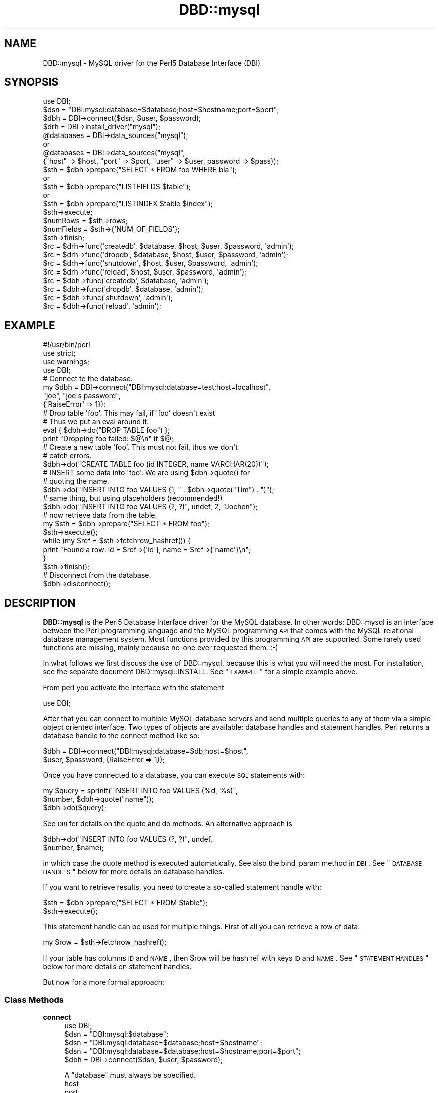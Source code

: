 .\" Automatically generated by Pod::Man 2.23 (Pod::Simple 3.14)
.\"
.\" Standard preamble:
.\" ========================================================================
.de Sp \" Vertical space (when we can't use .PP)
.if t .sp .5v
.if n .sp
..
.de Vb \" Begin verbatim text
.ft CW
.nf
.ne \\$1
..
.de Ve \" End verbatim text
.ft R
.fi
..
.\" Set up some character translations and predefined strings.  \*(-- will
.\" give an unbreakable dash, \*(PI will give pi, \*(L" will give a left
.\" double quote, and \*(R" will give a right double quote.  \*(C+ will
.\" give a nicer C++.  Capital omega is used to do unbreakable dashes and
.\" therefore won't be available.  \*(C` and \*(C' expand to `' in nroff,
.\" nothing in troff, for use with C<>.
.tr \(*W-
.ds C+ C\v'-.1v'\h'-1p'\s-2+\h'-1p'+\s0\v'.1v'\h'-1p'
.ie n \{\
.    ds -- \(*W-
.    ds PI pi
.    if (\n(.H=4u)&(1m=24u) .ds -- \(*W\h'-12u'\(*W\h'-12u'-\" diablo 10 pitch
.    if (\n(.H=4u)&(1m=20u) .ds -- \(*W\h'-12u'\(*W\h'-8u'-\"  diablo 12 pitch
.    ds L" ""
.    ds R" ""
.    ds C` ""
.    ds C' ""
'br\}
.el\{\
.    ds -- \|\(em\|
.    ds PI \(*p
.    ds L" ``
.    ds R" ''
'br\}
.\"
.\" Escape single quotes in literal strings from groff's Unicode transform.
.ie \n(.g .ds Aq \(aq
.el       .ds Aq '
.\"
.\" If the F register is turned on, we'll generate index entries on stderr for
.\" titles (.TH), headers (.SH), subsections (.SS), items (.Ip), and index
.\" entries marked with X<> in POD.  Of course, you'll have to process the
.\" output yourself in some meaningful fashion.
.ie \nF \{\
.    de IX
.    tm Index:\\$1\t\\n%\t"\\$2"
..
.    nr % 0
.    rr F
.\}
.el \{\
.    de IX
..
.\}
.\"
.\" Accent mark definitions (@(#)ms.acc 1.5 88/02/08 SMI; from UCB 4.2).
.\" Fear.  Run.  Save yourself.  No user-serviceable parts.
.    \" fudge factors for nroff and troff
.if n \{\
.    ds #H 0
.    ds #V .8m
.    ds #F .3m
.    ds #[ \f1
.    ds #] \fP
.\}
.if t \{\
.    ds #H ((1u-(\\\\n(.fu%2u))*.13m)
.    ds #V .6m
.    ds #F 0
.    ds #[ \&
.    ds #] \&
.\}
.    \" simple accents for nroff and troff
.if n \{\
.    ds ' \&
.    ds ` \&
.    ds ^ \&
.    ds , \&
.    ds ~ ~
.    ds /
.\}
.if t \{\
.    ds ' \\k:\h'-(\\n(.wu*8/10-\*(#H)'\'\h"|\\n:u"
.    ds ` \\k:\h'-(\\n(.wu*8/10-\*(#H)'\`\h'|\\n:u'
.    ds ^ \\k:\h'-(\\n(.wu*10/11-\*(#H)'^\h'|\\n:u'
.    ds , \\k:\h'-(\\n(.wu*8/10)',\h'|\\n:u'
.    ds ~ \\k:\h'-(\\n(.wu-\*(#H-.1m)'~\h'|\\n:u'
.    ds / \\k:\h'-(\\n(.wu*8/10-\*(#H)'\z\(sl\h'|\\n:u'
.\}
.    \" troff and (daisy-wheel) nroff accents
.ds : \\k:\h'-(\\n(.wu*8/10-\*(#H+.1m+\*(#F)'\v'-\*(#V'\z.\h'.2m+\*(#F'.\h'|\\n:u'\v'\*(#V'
.ds 8 \h'\*(#H'\(*b\h'-\*(#H'
.ds o \\k:\h'-(\\n(.wu+\w'\(de'u-\*(#H)/2u'\v'-.3n'\*(#[\z\(de\v'.3n'\h'|\\n:u'\*(#]
.ds d- \h'\*(#H'\(pd\h'-\w'~'u'\v'-.25m'\f2\(hy\fP\v'.25m'\h'-\*(#H'
.ds D- D\\k:\h'-\w'D'u'\v'-.11m'\z\(hy\v'.11m'\h'|\\n:u'
.ds th \*(#[\v'.3m'\s+1I\s-1\v'-.3m'\h'-(\w'I'u*2/3)'\s-1o\s+1\*(#]
.ds Th \*(#[\s+2I\s-2\h'-\w'I'u*3/5'\v'-.3m'o\v'.3m'\*(#]
.ds ae a\h'-(\w'a'u*4/10)'e
.ds Ae A\h'-(\w'A'u*4/10)'E
.    \" corrections for vroff
.if v .ds ~ \\k:\h'-(\\n(.wu*9/10-\*(#H)'\s-2\u~\d\s+2\h'|\\n:u'
.if v .ds ^ \\k:\h'-(\\n(.wu*10/11-\*(#H)'\v'-.4m'^\v'.4m'\h'|\\n:u'
.    \" for low resolution devices (crt and lpr)
.if \n(.H>23 .if \n(.V>19 \
\{\
.    ds : e
.    ds 8 ss
.    ds o a
.    ds d- d\h'-1'\(ga
.    ds D- D\h'-1'\(hy
.    ds th \o'bp'
.    ds Th \o'LP'
.    ds ae ae
.    ds Ae AE
.\}
.rm #[ #] #H #V #F C
.\" ========================================================================
.\"
.IX Title "DBD::mysql 3"
.TH DBD::mysql 3 "2015-10-27" "perl v5.12.3" "User Contributed Perl Documentation"
.\" For nroff, turn off justification.  Always turn off hyphenation; it makes
.\" way too many mistakes in technical documents.
.if n .ad l
.nh
.SH "NAME"
DBD::mysql \- MySQL driver for the Perl5 Database Interface (DBI)
.SH "SYNOPSIS"
.IX Header "SYNOPSIS"
.Vb 1
\&    use DBI;
\&
\&    $dsn = "DBI:mysql:database=$database;host=$hostname;port=$port";
\&
\&    $dbh = DBI\->connect($dsn, $user, $password);
\&
\&
\&    $drh = DBI\->install_driver("mysql");
\&    @databases = DBI\->data_sources("mysql");
\&       or
\&    @databases = DBI\->data_sources("mysql",
\&      {"host" => $host, "port" => $port, "user" => $user, password => $pass});
\&
\&    $sth = $dbh\->prepare("SELECT * FROM foo WHERE bla");
\&       or
\&    $sth = $dbh\->prepare("LISTFIELDS $table");
\&       or
\&    $sth = $dbh\->prepare("LISTINDEX $table $index");
\&    $sth\->execute;
\&    $numRows = $sth\->rows;
\&    $numFields = $sth\->{\*(AqNUM_OF_FIELDS\*(Aq};
\&    $sth\->finish;
\&
\&    $rc = $drh\->func(\*(Aqcreatedb\*(Aq, $database, $host, $user, $password, \*(Aqadmin\*(Aq);
\&    $rc = $drh\->func(\*(Aqdropdb\*(Aq, $database, $host, $user, $password, \*(Aqadmin\*(Aq);
\&    $rc = $drh\->func(\*(Aqshutdown\*(Aq, $host, $user, $password, \*(Aqadmin\*(Aq);
\&    $rc = $drh\->func(\*(Aqreload\*(Aq, $host, $user, $password, \*(Aqadmin\*(Aq);
\&
\&    $rc = $dbh\->func(\*(Aqcreatedb\*(Aq, $database, \*(Aqadmin\*(Aq);
\&    $rc = $dbh\->func(\*(Aqdropdb\*(Aq, $database, \*(Aqadmin\*(Aq);
\&    $rc = $dbh\->func(\*(Aqshutdown\*(Aq, \*(Aqadmin\*(Aq);
\&    $rc = $dbh\->func(\*(Aqreload\*(Aq, \*(Aqadmin\*(Aq);
.Ve
.SH "EXAMPLE"
.IX Header "EXAMPLE"
.Vb 1
\&  #!/usr/bin/perl
\&
\&  use strict;
\&  use warnings;
\&  use DBI;
\&
\&  # Connect to the database.
\&  my $dbh = DBI\->connect("DBI:mysql:database=test;host=localhost",
\&                         "joe", "joe\*(Aqs password",
\&                         {\*(AqRaiseError\*(Aq => 1});
\&
\&  # Drop table \*(Aqfoo\*(Aq. This may fail, if \*(Aqfoo\*(Aq doesn\*(Aqt exist
\&  # Thus we put an eval around it.
\&  eval { $dbh\->do("DROP TABLE foo") };
\&  print "Dropping foo failed: $@\en" if $@;
\&
\&  # Create a new table \*(Aqfoo\*(Aq. This must not fail, thus we don\*(Aqt
\&  # catch errors.
\&  $dbh\->do("CREATE TABLE foo (id INTEGER, name VARCHAR(20))");
\&
\&  # INSERT some data into \*(Aqfoo\*(Aq. We are using $dbh\->quote() for
\&  # quoting the name.
\&  $dbh\->do("INSERT INTO foo VALUES (1, " . $dbh\->quote("Tim") . ")");
\&
\&  # same thing, but using placeholders (recommended!)
\&  $dbh\->do("INSERT INTO foo VALUES (?, ?)", undef, 2, "Jochen");
\&
\&  # now retrieve data from the table.
\&  my $sth = $dbh\->prepare("SELECT * FROM foo");
\&  $sth\->execute();
\&  while (my $ref = $sth\->fetchrow_hashref()) {
\&    print "Found a row: id = $ref\->{\*(Aqid\*(Aq}, name = $ref\->{\*(Aqname\*(Aq}\en";
\&  }
\&  $sth\->finish();
\&
\&  # Disconnect from the database.
\&  $dbh\->disconnect();
.Ve
.SH "DESCRIPTION"
.IX Header "DESCRIPTION"
\&\fBDBD::mysql\fR is the Perl5 Database Interface driver for the MySQL
database. In other words: DBD::mysql is an interface between the Perl
programming language and the MySQL programming \s-1API\s0 that comes with
the MySQL relational database management system. Most functions
provided by this programming \s-1API\s0 are supported. Some rarely used
functions are missing, mainly because no-one ever requested
them. :\-)
.PP
In what follows we first discuss the use of DBD::mysql,
because this is what you will need the most. For installation, see the
separate document DBD::mysql::INSTALL.
See \*(L"\s-1EXAMPLE\s0\*(R" for a simple example above.
.PP
From perl you activate the interface with the statement
.PP
.Vb 1
\&  use DBI;
.Ve
.PP
After that you can connect to multiple MySQL database servers
and send multiple queries to any of them via a simple object oriented
interface. Two types of objects are available: database handles and
statement handles. Perl returns a database handle to the connect
method like so:
.PP
.Vb 2
\&  $dbh = DBI\->connect("DBI:mysql:database=$db;host=$host",
\&    $user, $password, {RaiseError => 1});
.Ve
.PP
Once you have connected to a database, you can execute \s-1SQL\s0
statements with:
.PP
.Vb 3
\&  my $query = sprintf("INSERT INTO foo VALUES (%d, %s)",
\&                      $number, $dbh\->quote("name"));
\&  $dbh\->do($query);
.Ve
.PP
See \s-1DBI\s0 for details on the quote and do methods. An alternative
approach is
.PP
.Vb 2
\&  $dbh\->do("INSERT INTO foo VALUES (?, ?)", undef,
\&           $number, $name);
.Ve
.PP
in which case the quote method is executed automatically. See also
the bind_param method in \s-1DBI\s0. See \*(L"\s-1DATABASE\s0 \s-1HANDLES\s0\*(R" below
for more details on database handles.
.PP
If you want to retrieve results, you need to create a so-called
statement handle with:
.PP
.Vb 2
\&  $sth = $dbh\->prepare("SELECT * FROM $table");
\&  $sth\->execute();
.Ve
.PP
This statement handle can be used for multiple things. First of all
you can retrieve a row of data:
.PP
.Vb 1
\&  my $row = $sth\->fetchrow_hashref();
.Ve
.PP
If your table has columns \s-1ID\s0 and \s-1NAME\s0, then \f(CW$row\fR will be hash ref with
keys \s-1ID\s0 and \s-1NAME\s0. See \*(L"\s-1STATEMENT\s0 \s-1HANDLES\s0\*(R" below for more details on
statement handles.
.PP
But now for a more formal approach:
.SS "Class Methods"
.IX Subsection "Class Methods"
.IP "\fBconnect\fR" 4
.IX Item "connect"
.Vb 1
\&    use DBI;
\&
\&    $dsn = "DBI:mysql:$database";
\&    $dsn = "DBI:mysql:database=$database;host=$hostname";
\&    $dsn = "DBI:mysql:database=$database;host=$hostname;port=$port";
\&
\&    $dbh = DBI\->connect($dsn, $user, $password);
.Ve
.Sp
A \f(CW\*(C`database\*(C'\fR must always be specified.
.RS 4
.IP "host" 4
.IX Item "host"
.PD 0
.IP "port" 4
.IX Item "port"
.PD
The hostname, if not specified or specified as '' or 'localhost', will
default to a MySQL server running on the local machine using the default for
the \s-1UNIX\s0 socket. To connect to a MySQL server on the local machine via \s-1TCP\s0,
you must specify the loopback \s-1IP\s0 address (127.0.0.1) as the host.
.Sp
Should the MySQL server be running on a non-standard port number,
you may explicitly state the port number to connect to in the \f(CW\*(C`hostname\*(C'\fR
argument, by concatenating the \fIhostname\fR and \fIport number\fR together
separated by a colon ( \f(CW\*(C`:\*(C'\fR ) character or by using the  \f(CW\*(C`port\*(C'\fR argument.
.Sp
To connect to a MySQL server on localhost using \s-1TCP/IP\s0, you must specify the
hostname as 127.0.0.1 (with the optional port).
.IP "mysql_client_found_rows" 4
.IX Item "mysql_client_found_rows"
Enables (\s-1TRUE\s0 value) or disables (\s-1FALSE\s0 value) the flag \s-1CLIENT_FOUND_ROWS\s0
while connecting to the MySQL server. This has a somewhat funny effect:
Without mysql_client_found_rows, if you perform a query like
.Sp
.Vb 1
\&  UPDATE $table SET id = 1 WHERE id = 1;
.Ve
.Sp
then the MySQL engine will always return 0, because no rows have changed.
With mysql_client_found_rows however, it will return the number of rows
that have an id 1, as some people are expecting. (At least for compatibility
to other engines.)
.IP "mysql_compression" 4
.IX Item "mysql_compression"
If your \s-1DSN\s0 contains the option \*(L"mysql_compression=1\*(R", then the communication
between client and server will be compressed.
.IP "mysql_connect_timeout" 4
.IX Item "mysql_connect_timeout"
If your \s-1DSN\s0 contains the option \*(L"mysql_connect_timeout=##\*(R", the connect
request to the server will timeout if it has not been successful after
the given number of seconds.
.IP "mysql_write_timeout" 4
.IX Item "mysql_write_timeout"
If your \s-1DSN\s0 contains the option \*(L"mysql_write_timeout=##\*(R", the write
operation to the server will timeout if it has not been successful after
the given number of seconds.
.IP "mysql_read_timeout" 4
.IX Item "mysql_read_timeout"
If your \s-1DSN\s0 contains the option \*(L"mysql_read_timeout=##\*(R", the read
operation to the server will timeout if it has not been successful after
the given number of seconds.
.IP "mysql_init_command" 4
.IX Item "mysql_init_command"
If your \s-1DSN\s0 contains the option \*(L"mysql_init_command=##\*(R", then
this \s-1SQL\s0 statement is executed when connecting to the MySQL server.
It is automatically re-executed if reconnection occurs.
.IP "mysql_skip_secure_auth" 4
.IX Item "mysql_skip_secure_auth"
This option is for older mysql databases that don't have secure auth set.
.IP "mysql_read_default_file" 4
.IX Item "mysql_read_default_file"
.PD 0
.IP "mysql_read_default_group" 4
.IX Item "mysql_read_default_group"
.PD
These options can be used to read a config file like /etc/my.cnf or
~/.my.cnf. By default MySQL's C client library doesn't use any config
files unlike the client programs (mysql, mysqladmin, ...) that do, but
outside of the C client library. Thus you need to explicitly request
reading a config file, as in
.Sp
.Vb 2
\&    $dsn = "DBI:mysql:test;mysql_read_default_file=/home/joe/my.cnf";
\&    $dbh = DBI\->connect($dsn, $user, $password)
.Ve
.Sp
The option mysql_read_default_group can be used to specify the default
group in the config file: Usually this is the \fIclient\fR group, but
see the following example:
.Sp
.Vb 2
\&    [client]
\&    host=localhost
\&
\&    [perl]
\&    host=perlhost
.Ve
.Sp
(Note the order of the entries! The example won't work, if you reverse
the [client] and [perl] sections!)
.Sp
If you read this config file, then you'll be typically connected to
\&\fIlocalhost\fR. However, by using
.Sp
.Vb 3
\&    $dsn = "DBI:mysql:test;mysql_read_default_group=perl;"
\&        . "mysql_read_default_file=/home/joe/my.cnf";
\&    $dbh = DBI\->connect($dsn, $user, $password);
.Ve
.Sp
you'll be connected to \fIperlhost\fR. Note that if you specify a
default group and do not specify a file, then the default config
files will all be read.  See the documentation of
the C function \fImysql_options()\fR for details.
.IP "mysql_socket" 4
.IX Item "mysql_socket"
It is possible to choose the Unix socket that is
used for connecting to the server. This is done, for example, with
.Sp
.Vb 1
\&    mysql_socket=/dev/mysql
.Ve
.Sp
Usually there's no need for this option, unless you are using another
location for the socket than that built into the client.
.IP "mysql_ssl" 4
.IX Item "mysql_ssl"
A true value turns on the \s-1CLIENT_SSL\s0 flag when connecting to the MySQL
database:
.Sp
.Vb 1
\&  mysql_ssl=1
.Ve
.Sp
This means that your communication with the server will be encrypted.
.Sp
If you turn mysql_ssl on, you might also wish to use the following
flags:
.IP "mysql_ssl_client_key" 4
.IX Item "mysql_ssl_client_key"
.PD 0
.IP "mysql_ssl_client_cert" 4
.IX Item "mysql_ssl_client_cert"
.IP "mysql_ssl_ca_file" 4
.IX Item "mysql_ssl_ca_file"
.IP "mysql_ssl_ca_path" 4
.IX Item "mysql_ssl_ca_path"
.IP "mysql_ssl_cipher" 4
.IX Item "mysql_ssl_cipher"
.PD
These are used to specify the respective parameters of a call
to mysql_ssl_set, if mysql_ssl is turned on.
.IP "mysql_local_infile" 4
.IX Item "mysql_local_infile"
The \s-1LOCAL\s0 capability for \s-1LOAD\s0 \s-1DATA\s0 may be disabled
in the MySQL client library by default. If your \s-1DSN\s0 contains the option
\&\*(L"mysql_local_infile=1\*(R", \s-1LOAD\s0 \s-1DATA\s0 \s-1LOCAL\s0 will be enabled.  (However,
this option is *ineffective* if the server has also been configured to
disallow \s-1LOCAL\s0.)
.IP "mysql_multi_statements" 4
.IX Item "mysql_multi_statements"
Support for multiple statements separated by a semicolon
(;) may be enabled by using this option. Enabling this option may cause
problems if server-side prepared statements are also enabled.
.IP "Prepared statement support (server side prepare)" 4
.IX Item "Prepared statement support (server side prepare)"
As of 3.0002_1, server side prepare statements were on by default (if your
server was >= 4.1.3). As of 3.0009, they were off by default again due to
issues with the prepared statement \s-1API\s0 (all other mysql connectors are
set this way until C \s-1API\s0 issues are resolved). The requirement to use
prepared statements still remains that you have a server >= 4.1.3
.Sp
To use server side prepared statements, all you need to do is set the variable
mysql_server_prepare in the connect:
.Sp
\&\f(CW$dbh\fR = \s-1DBI\-\s0>connect(
                    \*(L"DBI:mysql:database=test;host=localhost;mysql_server_prepare=1\*(R",
                    "\*(L",
                    \*(R"",
                    { RaiseError => 1, AutoCommit => 1 }
                    );
.Sp
* Note: delimiter for this param is ';'
.Sp
There are many benefits to using server side prepare statements, mostly if you are
performing many inserts because of that fact that a single statement is prepared
to accept multiple insert values.
.Sp
To make sure that the 'make test' step tests whether server prepare works, you just
need to export the env variable \s-1MYSQL_SERVER_PREPARE:\s0
.Sp
export MYSQL_SERVER_PREPARE=1
.IP "mysql_embedded_options" 4
.IX Item "mysql_embedded_options"
The option <mysql_embedded_options> can be used to pass 'command\-line'
options to embedded server.
.Sp
Example:
.Sp
use \s-1DBI\s0;
\&\f(CW$testdsn\fR=\*(L"DBI:mysqlEmb:database=test;mysql_embedded_options=\-\-help,\-\-verbose\*(R";
\&\f(CW$dbh\fR = \s-1DBI\-\s0>connect($testdsn,\*(L"a\*(R",\*(L"b\*(R");
.Sp
This would cause the command line help to the embedded MySQL server library
to be printed.
.IP "mysql_embedded_groups" 4
.IX Item "mysql_embedded_groups"
The option <mysql_embedded_groups> can be used to specify the groups in the
config file(\fImy.cnf\fR) which will be used to get options for embedded server.
If not specified [server] and [embedded] groups will be used.
.Sp
Example:
.Sp
\&\f(CW$testdsn\fR=\*(L"DBI:mysqlEmb:database=test;mysql_embedded_groups=embedded_server,common\*(R";
.IP "mysql_conn_attrs" 4
.IX Item "mysql_conn_attrs"
The option <mysql_conn_attrs> is a hash of attribute names and values which can be
used to send custom connection attributes to the server. Some attributes like
\&'_os', '_platform', '_client_name' and '_client_version' are added by libmysqlclient
and 'program_name' is added by DBD::mysql.
.Sp
You can then later read these attributes from the performance schema tables which
can be quite helpful for profiling your database or creating statistics.
You'll have to use a MySQL 5.6 server and libmysqlclient or newer to leverage this
feature.
.Sp
.Vb 7
\&  my $dbh= DBI\->connect($dsn, $user, $password,
\&    { AutoCommit => 0,
\&      mysql_conn_attrs => {
\&        foo => \*(Aqbar\*(Aq,
\&        wiz => \*(Aqbang\*(Aq
\&      },
\&    });
.Ve
.Sp
Now you can select the results from the performance schema tables. You can do this
in the same session, but also afterwards. It can be very useful to answer questions
like 'which script sent this query?'.
.Sp
.Vb 4
\&  my $results = $dbh\->selectall_hashref(
\&    \*(AqSELECT * FROM performance_schema.session_connect_attrs\*(Aq,
\&    \*(AqATTR_NAME\*(Aq
\&  );
.Ve
.Sp
This returns:
.Sp
.Vb 10
\&  $result = {
\&    \*(Aqfoo\*(Aq => {
\&        \*(AqATTR_VALUE\*(Aq       => \*(Aqbar\*(Aq,
\&        \*(AqPROCESSLIST_ID\*(Aq   => \*(Aq3\*(Aq,
\&        \*(AqATTR_NAME\*(Aq        => \*(Aqfoo\*(Aq,
\&        \*(AqORDINAL_POSITION\*(Aq => \*(Aq6\*(Aq
\&    },
\&    \*(Aqwiz\*(Aq => {
\&        \*(AqATTR_VALUE\*(Aq       => \*(Aqbang\*(Aq,
\&        \*(AqPROCESSLIST_ID\*(Aq   => \*(Aq3\*(Aq,
\&        \*(AqATTR_NAME\*(Aq        => \*(Aqwiz\*(Aq,
\&        \*(AqORDINAL_POSITION\*(Aq => \*(Aq3\*(Aq
\&    },
\&    \*(Aqprogram_name\*(Aq => {
\&        \*(AqATTR_VALUE\*(Aq       => \*(Aq./foo.pl\*(Aq,
\&        \*(AqPROCESSLIST_ID\*(Aq   => \*(Aq3\*(Aq,
\&        \*(AqATTR_NAME\*(Aq        => \*(Aqprogram_name\*(Aq,
\&        \*(AqORDINAL_POSITION\*(Aq => \*(Aq5\*(Aq
\&    },
\&    \*(Aq_client_name\*(Aq => {
\&        \*(AqATTR_VALUE\*(Aq       => \*(Aqlibmysql\*(Aq,
\&        \*(AqPROCESSLIST_ID\*(Aq   => \*(Aq3\*(Aq,
\&        \*(AqATTR_NAME\*(Aq        => \*(Aq_client_name\*(Aq,
\&        \*(AqORDINAL_POSITION\*(Aq => \*(Aq1\*(Aq
\&    },
\&    \*(Aq_client_version\*(Aq => {
\&        \*(AqATTR_VALUE\*(Aq       => \*(Aq5.6.24\*(Aq,
\&        \*(AqPROCESSLIST_ID\*(Aq   => \*(Aq3\*(Aq,
\&        \*(AqATTR_NAME\*(Aq        => \*(Aq_client_version\*(Aq,
\&        \*(AqORDINAL_POSITION\*(Aq => \*(Aq7\*(Aq
\&    },
\&    \*(Aq_os\*(Aq => {
\&        \*(AqATTR_VALUE\*(Aq       => \*(Aqosx10.8\*(Aq,
\&        \*(AqPROCESSLIST_ID\*(Aq   => \*(Aq3\*(Aq,
\&        \*(AqATTR_NAME\*(Aq        => \*(Aq_os\*(Aq,
\&        \*(AqORDINAL_POSITION\*(Aq => \*(Aq0\*(Aq
\&    },
\&    \*(Aq_pid\*(Aq => {
\&        \*(AqATTR_VALUE\*(Aq       => \*(Aq59860\*(Aq,
\&        \*(AqPROCESSLIST_ID\*(Aq   => \*(Aq3\*(Aq,
\&        \*(AqATTR_NAME\*(Aq        => \*(Aq_pid\*(Aq,
\&        \*(AqORDINAL_POSITION\*(Aq => \*(Aq2\*(Aq
\&    },
\&    \*(Aq_platform\*(Aq => {
\&        \*(AqATTR_VALUE\*(Aq       => \*(Aqx86_64\*(Aq,
\&        \*(AqPROCESSLIST_ID\*(Aq   => \*(Aq3\*(Aq,
\&        \*(AqATTR_NAME\*(Aq        => \*(Aq_platform\*(Aq,
\&        \*(AqORDINAL_POSITION\*(Aq => \*(Aq4\*(Aq
\&    }
\&  };
.Ve
.RE
.RS 4
.RE
.SS "Private MetaData Methods"
.IX Subsection "Private MetaData Methods"
.IP "\fBListDBs\fR" 4
.IX Item "ListDBs"
.Vb 4
\&    my $drh = DBI\->install_driver("mysql");
\&    @dbs = $drh\->func("$hostname:$port", \*(Aq_ListDBs\*(Aq);
\&    @dbs = $drh\->func($hostname, $port, \*(Aq_ListDBs\*(Aq);
\&    @dbs = $dbh\->func(\*(Aq_ListDBs\*(Aq);
.Ve
.Sp
Returns a list of all databases managed by the MySQL server
running on \f(CW$hostname\fR, port \f(CW$port\fR. This is a legacy
method.  Instead, you should use the portable method
.Sp
.Vb 1
\&    @dbs = DBI\->data_sources("mysql");
.Ve
.SS "Server Administration"
.IX Subsection "Server Administration"
.IP "admin" 4
.IX Item "admin"
.Vb 4
\&    $rc = $drh\->func("createdb", $dbname, [host, user, password,], \*(Aqadmin\*(Aq);
\&    $rc = $drh\->func("dropdb", $dbname, [host, user, password,], \*(Aqadmin\*(Aq);
\&    $rc = $drh\->func("shutdown", [host, user, password,], \*(Aqadmin\*(Aq);
\&    $rc = $drh\->func("reload", [host, user, password,], \*(Aqadmin\*(Aq);
\&
\&      or
\&
\&    $rc = $dbh\->func("createdb", $dbname, \*(Aqadmin\*(Aq);
\&    $rc = $dbh\->func("dropdb", $dbname, \*(Aqadmin\*(Aq);
\&    $rc = $dbh\->func("shutdown", \*(Aqadmin\*(Aq);
\&    $rc = $dbh\->func("reload", \*(Aqadmin\*(Aq);
.Ve
.Sp
For server administration you need a server connection. For obtaining
this connection you have two options: Either use a driver handle (drh)
and supply the appropriate arguments (host, defaults localhost, user,
defaults to '' and password, defaults to ''). A driver handle can be
obtained with
.Sp
.Vb 1
\&    $drh = DBI\->install_driver(\*(Aqmysql\*(Aq);
.Ve
.Sp
Otherwise reuse the existing connection of a database handle (dbh).
.Sp
There's only one function available for administrative purposes, comparable
to the mysqladmin programs. The command being execute depends on the
first argument:
.RS 4
.IP "createdb" 4
.IX Item "createdb"
Creates the database \f(CW$dbname\fR. Equivalent to \*(L"mysqladmin create \f(CW$dbname\fR\*(R".
.IP "dropdb" 4
.IX Item "dropdb"
Drops the database \f(CW$dbname\fR. Equivalent to \*(L"mysqladmin drop \f(CW$dbname\fR\*(R".
.Sp
It should be noted that database deletion is
\&\fInot prompted for\fR in any way.  Nor is it undo-able from \s-1DBI\s0.
.Sp
.Vb 1
\&    Once you issue the dropDB() method, the database will be gone!
.Ve
.Sp
These method should be used at your own risk.
.IP "shutdown" 4
.IX Item "shutdown"
Silently shuts down the database engine. (Without prompting!)
Equivalent to \*(L"mysqladmin shutdown\*(R".
.IP "reload" 4
.IX Item "reload"
Reloads the servers configuration files and/or tables. This can be particularly
important if you modify access privileges or create new users.
.RE
.RS 4
.RE
.SH "DATABASE HANDLES"
.IX Header "DATABASE HANDLES"
The DBD::mysql driver supports the following attributes of database
handles (read only):
.PP
.Vb 9
\&  $errno = $dbh\->{\*(Aqmysql_errno\*(Aq};
\&  $error = $dbh\->{\*(Aqmysql_error\*(Aq};
\&  $info = $dbh\->{\*(Aqmysql_hostinfo\*(Aq};
\&  $info = $dbh\->{\*(Aqmysql_info\*(Aq};
\&  $insertid = $dbh\->{\*(Aqmysql_insertid\*(Aq};
\&  $info = $dbh\->{\*(Aqmysql_protoinfo\*(Aq};
\&  $info = $dbh\->{\*(Aqmysql_serverinfo\*(Aq};
\&  $info = $dbh\->{\*(Aqmysql_stat\*(Aq};
\&  $threadId = $dbh\->{\*(Aqmysql_thread_id\*(Aq};
.Ve
.PP
These correspond to \fImysql_errno()\fR, \fImysql_error()\fR, \fImysql_get_host_info()\fR,
\&\fImysql_info()\fR, \fImysql_insert_id()\fR, \fImysql_get_proto_info()\fR,
\&\fImysql_get_server_info()\fR, \fImysql_stat()\fR and \fImysql_thread_id()\fR,
respectively.
.IP "mysql_clientinfo" 2
.IX Item "mysql_clientinfo"
List information of the MySQL client library that DBD::mysql was built
against:
.Sp
.Vb 1
\&  print "$dbh\->{mysql_clientinfo}\en";
\&
\&  5.2.0\-MariaDB
.Ve
.IP "mysql_clientversion" 2
.IX Item "mysql_clientversion"
.Vb 1
\&  print "$dbh\->{mysql_clientversion}\en";
\&
\&  50200
.Ve
.IP "mysql_serverversion" 2
.IX Item "mysql_serverversion"
.Vb 1
\&  print "$dbh\->{mysql_serverversion}\en";
\&
\&  50200
.Ve
.IP "mysql_dbd_stats" 2
.IX Item "mysql_dbd_stats"
.Vb 1
\&  $info_hashref = $dhb\->{mysql_dbd_stats};
.Ve
.Sp
DBD::mysql keeps track of some statistics in the mysql_dbd_stats attribute.
The following stats are being maintained:
.RS 2
.IP "auto_reconnects_ok" 8
.IX Item "auto_reconnects_ok"
The number of times that DBD::mysql successfully reconnected to the mysql
server.
.IP "auto_reconnects_failed" 8
.IX Item "auto_reconnects_failed"
The number of times that DBD::mysql tried to reconnect to mysql but failed.
.RE
.RS 2
.RE
.PP
The DBD::mysql driver also supports the following attributes of database
handles (read/write):
.IP "mysql_auto_reconnect" 4
.IX Item "mysql_auto_reconnect"
This attribute determines whether DBD::mysql will automatically reconnect
to mysql if the connection be lost. This feature defaults to off; however,
if either the \s-1GATEWAY_INTERFACE\s0 or \s-1MOD_PERL\s0 environment variable is set,
DBD::mysql will turn mysql_auto_reconnect on.  Setting mysql_auto_reconnect
to on is not advised if 'lock tables' is used because if DBD::mysql reconnect
to mysql all table locks will be lost.  This attribute is ignored when
AutoCommit is turned off, and when AutoCommit is turned off, DBD::mysql will
not automatically reconnect to the server.
.Sp
It is also possible to set the default value of the \f(CW\*(C`mysql_auto_reconnect\*(C'\fR
attribute for the \f(CW$dbh\fR by passing it in the \f(CW\*(C`\e%attr\*(C'\fR hash for \f(CW\*(C`DBI\-\*(C'\fRconnect>.
.Sp
.Vb 1
\&  $dbh\->{mysql_auto_reconnect} = 1;
.Ve
.Sp
or
.Sp
.Vb 3
\&  my $dbh = DBI\->connect($dsn, $user, $password, {
\&     mysql_auto_reconnect => 1,
\&  });
.Ve
.Sp
Note that if you are using a module or framework that performs reconnections
for you (for example DBIx::Connector in fixup mode), this value must be set
to 0.
.IP "mysql_use_result" 4
.IX Item "mysql_use_result"
This attribute forces the driver to use mysql_use_result rather than
mysql_store_result.  The former is faster and less memory consuming, but
tends to block other processes.  mysql_store_result is the default due to that
fact storing the result is expected behavior with most applications.
.Sp
It is possible to set the default value of the \f(CW\*(C`mysql_use_result\*(C'\fR attribute
for the \f(CW$dbh\fR via the \s-1DSN:\s0
.Sp
.Vb 1
\&  $dbh = DBI\->connect("DBI:mysql:test;mysql_use_result=1", "root", "");
.Ve
.Sp
You can also set it after creation of the database handle:
.Sp
.Vb 2
\&   $dbh\->{mysql_use_result} = 0; # disable
\&   $dbh\->{mysql_use_result} = 1; # enable
.Ve
.Sp
You can also set or unset the \f(CW\*(C`mysql_use_result\*(C'\fR setting on your statement
handle, when creating the statement handle or after it has been created.
See \*(L"\s-1STATEMENT\s0 \s-1HANDLES\s0\*(R".
.IP "mysql_enable_utf8" 4
.IX Item "mysql_enable_utf8"
This attribute determines whether DBD::mysql should assume strings
stored in the database are utf8.  This feature defaults to off.
.Sp
When set, a data retrieved from a textual column type (char, varchar,
etc) will have the \s-1UTF\-8\s0 flag turned on if necessary.  This enables
character semantics on that string.  You will also need to ensure that
your database / table / column is configured to use \s-1UTF8\s0.  See Chapter
10 of the mysql manual for details.
.Sp
Additionally, turning on this flag tells MySQL that incoming data should
be treated as \s-1UTF\-8\s0.  This will only take effect if used as part of the
call to \fIconnect()\fR.  If you turn the flag on after connecting, you will
need to issue the command \f(CW\*(C`SET NAMES utf8\*(C'\fR to get the same effect.
.Sp
This option is experimental and may change in future versions.
.IP "mysql_enable_utf8mb4" 4
.IX Item "mysql_enable_utf8mb4"
This is similar to mysql_enable_utf8, but is capable of handling 4\-byte
\&\s-1UTF\-8\s0 characters.
.IP "mysql_bind_type_guessing" 4
.IX Item "mysql_bind_type_guessing"
This attribute causes the driver (emulated prepare statements)
to attempt to guess if a value being bound is a numeric value,
and if so, doesn't quote the value.  This was created by
Dragonchild and is one way to deal with the performance issue
of using quotes in a statement that is inserting or updating a
large numeric value. This was previously called
\&\f(CW\*(C`unsafe_bind_type_guessing\*(C'\fR because it is experimental. I have
successfully run the full test suite with this option turned on,
the name can now be simply \f(CW\*(C`mysql_bind_type_guessing\*(C'\fR.
.Sp
\&\s-1CAVEAT:\s0 Even though you can insert an integer value into a
character column, if this column is indexed, if you query that
column with the integer value not being quoted, it will not
use the index:
.Sp
.Vb 10
\&    MariaDB [test]> explain select * from test where value0 = \*(Aq3\*(Aq \eG
\&    *************************** 1. row ***************************
\&               id: 1
\&      select_type: SIMPLE
\&            table: test
\&             type: ref
\&    possible_keys: value0
\&              key: value0
\&          key_len: 13
\&              ref: const
\&             rows: 1
\&            Extra: Using index condition
\&    1 row in set (0.00 sec)
\&
\&    MariaDB [test]> explain select * from test where value0 = 3
\&        \-> \eG
\&    *************************** 1. row ***************************
\&               id: 1
\&      select_type: SIMPLE
\&            table: test
\&             type: ALL
\&    possible_keys: value0
\&              key: NULL
\&          key_len: NULL
\&              ref: NULL
\&             rows: 6
\&            Extra: Using where
\&    1 row in set (0.00 sec)
.Ve
.Sp
See bug: https://rt.cpan.org/Ticket/Display.html?id=43822
.Sp
\&\f(CW\*(C`mysql_bind_type_guessing\*(C'\fR can be turned on via
.Sp
.Vb 1
\& \- through DSN
\&
\&  my $dbh= DBI\->connect(\*(AqDBI:mysql:test\*(Aq, \*(Aqusername\*(Aq, \*(Aqpass\*(Aq,
\&  { mysql_bind_type_guessing => 1})
\&
\&  \- OR after handle creation
\&
\&  $dbh\->{mysql_bind_type_guessing} = 1;
.Ve
.IP "mysql_bind_comment_placeholders" 4
.IX Item "mysql_bind_comment_placeholders"
This attribute causes the driver (emulated prepare statements)
will cause any placeholders in comments to be bound. This is
not correct prepared statement behavior, but some developers
have come to depend on this behavior, so I have made it available
in 4.015
.IP "mysql_no_autocommit_cmd" 4
.IX Item "mysql_no_autocommit_cmd"
This attribute causes the driver to not issue 'set autocommit'
either through explicit or using \fImysql_autocommit()\fR. This is
particularly useful in the case of using MySQL Proxy.
.Sp
See the bug report:
.Sp
https://rt.cpan.org/Public/Bug/Display.html?id=46308
.Sp
\&\f(CW\*(C`mysql_no_autocommit_cmd\*(C'\fR can be turned on when creating the database
handle:
.Sp
.Vb 2
\&  my $dbh = DBI\->connect(\*(AqDBI:mysql:test\*(Aq, \*(Aqusername\*(Aq, \*(Aqpass\*(Aq,
\&  { mysql_no_autocommit_cmd => 1});
.Ve
.Sp
or using an existing database handle:
.Sp
.Vb 1
\&  $dbh\->{mysql_no_autocommit_cmd} = 1;
.Ve
.SH "STATEMENT HANDLES"
.IX Header "STATEMENT HANDLES"
The statement handles of DBD::mysql support a number
of attributes. You access these by using, for example,
.PP
.Vb 1
\&  my $numFields = $sth\->{NUM_OF_FIELDS};
.Ve
.PP
Note, that most attributes are valid only after a successful \fIexecute\fR.
An \f(CW\*(C`undef\*(C'\fR value will returned otherwise. The most important exception
is the \f(CW\*(C`mysql_use_result\*(C'\fR attribute, which forces the driver to use
mysql_use_result rather than mysql_store_result. The former is faster
and less memory consuming, but tends to block other processes. (That's why
mysql_store_result is the default.)
.PP
To set the \f(CW\*(C`mysql_use_result\*(C'\fR attribute, use either of the following:
.PP
.Vb 1
\&  my $sth = $dbh\->prepare("QUERY", { mysql_use_result => 1});
.Ve
.PP
or
.PP
.Vb 2
\&  my $sth = $dbh\->prepare($sql);
\&  $sth\->{mysql_use_result} = 1;
.Ve
.PP
Column dependent attributes, for example \fI\s-1NAME\s0\fR, the column names,
are returned as a reference to an array. The array indices are
corresponding to the indices of the arrays returned by \fIfetchrow\fR
and similar methods. For example the following code will print a
header of table names together with all rows:
.PP
.Vb 2
\&  my $sth = $dbh\->prepare("SELECT * FROM $table") ||
\&    die "Error:" . $dbh\->errstr . "\en";
\&
\&  $sth\->execute ||  die "Error:" . $sth\->errstr . "\en";
\&
\&  my $names = $sth\->{NAME};
\&  my $numFields = $sth\->{\*(AqNUM_OF_FIELDS\*(Aq} \- 1;
\&  for my $i ( 0..$numFields ) {
\&      printf("%s%s", $i ? "," : "", $$names[$i]);
\&  }
\&  print "\en";
\&  while (my $ref = $sth\->fetchrow_arrayref) {
\&      for my $i ( 0..$numFields ) {
\&      printf("%s%s", $i ? "," : "", $$ref[$i]);
\&      }
\&      print "\en";
\&  }
.Ve
.PP
For portable applications you should restrict yourself to attributes with
capitalized or mixed case names. Lower case attribute names are private
to DBD::mysql. The attribute list includes:
.IP "ChopBlanks" 4
.IX Item "ChopBlanks"
this attribute determines whether a \fIfetchrow\fR will chop preceding
and trailing blanks off the column values. Chopping blanks does not
have impact on the \fImax_length\fR attribute.
.IP "mysql_insertid" 4
.IX Item "mysql_insertid"
MySQL has the ability to choose unique key values automatically. If this
happened, the new \s-1ID\s0 will be stored in this attribute. An alternative
way for accessing this attribute is via \f(CW$dbh\fR\->{'mysql_insertid'}.
(Note we are using the \f(CW$dbh\fR in this case!)
.IP "mysql_is_blob" 4
.IX Item "mysql_is_blob"
Reference to an array of boolean values; \s-1TRUE\s0 indicates, that the
respective column is a blob. This attribute is valid for MySQL only.
.IP "mysql_is_key" 4
.IX Item "mysql_is_key"
Reference to an array of boolean values; \s-1TRUE\s0 indicates, that the
respective column is a key. This is valid for MySQL only.
.IP "mysql_is_num" 4
.IX Item "mysql_is_num"
Reference to an array of boolean values; \s-1TRUE\s0 indicates, that the
respective column contains numeric values.
.IP "mysql_is_pri_key" 4
.IX Item "mysql_is_pri_key"
Reference to an array of boolean values; \s-1TRUE\s0 indicates, that the
respective column is a primary key.
.IP "mysql_is_auto_increment" 4
.IX Item "mysql_is_auto_increment"
Reference to an array of boolean values; \s-1TRUE\s0 indicates that the
respective column is an \s-1AUTO_INCREMENT\s0 column.  This is only valid
for MySQL.
.IP "mysql_length" 4
.IX Item "mysql_length"
.PD 0
.IP "mysql_max_length" 4
.IX Item "mysql_max_length"
.PD
A reference to an array of maximum column sizes. The \fImax_length\fR is
the maximum physically present in the result table, \fIlength\fR gives
the theoretically possible maximum. \fImax_length\fR is valid for MySQL
only.
.IP "\s-1NAME\s0" 4
.IX Item "NAME"
A reference to an array of column names.
.IP "\s-1NULLABLE\s0" 4
.IX Item "NULLABLE"
A reference to an array of boolean values; \s-1TRUE\s0 indicates that this column
may contain \s-1NULL\s0's.
.IP "\s-1NUM_OF_FIELDS\s0" 4
.IX Item "NUM_OF_FIELDS"
Number of fields returned by a \fI\s-1SELECT\s0\fR or \fI\s-1LISTFIELDS\s0\fR statement.
You may use this for checking whether a statement returned a result:
A zero value indicates a non-SELECT statement like \fI\s-1INSERT\s0\fR,
\&\fI\s-1DELETE\s0\fR or \fI\s-1UPDATE\s0\fR.
.IP "mysql_table" 4
.IX Item "mysql_table"
A reference to an array of table names, useful in a \fI\s-1JOIN\s0\fR result.
.IP "\s-1TYPE\s0" 4
.IX Item "TYPE"
A reference to an array of column types. The engine's native column
types are mapped to portable types like \s-1\fIDBI::SQL_INTEGER\s0()\fR or
\&\s-1\fIDBI::SQL_VARCHAR\s0()\fR, as good as possible. Not all native types have
a meaningful equivalent, for example DBD::mysql::FIELD_TYPE_INTERVAL
is mapped to \s-1\fIDBI::SQL_VARCHAR\s0()\fR.
If you need the native column types, use \fImysql_type\fR. See below.
.IP "mysql_type" 4
.IX Item "mysql_type"
A reference to an array of MySQL's native column types, for example
\&\fIDBD::mysql::FIELD_TYPE_SHORT()\fR or \fIDBD::mysql::FIELD_TYPE_STRING()\fR.
Use the \fI\s-1TYPE\s0\fR attribute, if you want portable types like
\&\s-1\fIDBI::SQL_SMALLINT\s0()\fR or \s-1\fIDBI::SQL_VARCHAR\s0()\fR.
.IP "mysql_type_name" 4
.IX Item "mysql_type_name"
Similar to mysql, but type names and not numbers are returned.
Whenever possible, the \s-1ANSI\s0 \s-1SQL\s0 name is preferred.
.IP "mysql_warning_count" 4
.IX Item "mysql_warning_count"
The number of warnings generated during execution of the \s-1SQL\s0 statement.
This attribute is available on both statement handles and database handles.
.SH "TRANSACTION SUPPORT"
.IX Header "TRANSACTION SUPPORT"
The transaction support works as follows:
.IP "\(bu" 4
By default AutoCommit mode is on, following the \s-1DBI\s0 specifications.
.IP "\(bu" 4
If you execute
.Sp
.Vb 1
\&  $dbh\->{AutoCommit} = 0;
.Ve
.Sp
or
.Sp
.Vb 1
\&  $dbh\->{AutoCommit} = 1;
.Ve
.Sp
then the driver will set the MySQL server variable autocommit to 0 or
1, respectively. Switching from 0 to 1 will also issue a \s-1COMMIT\s0,
following the \s-1DBI\s0 specifications.
.IP "\(bu" 4
The methods
.Sp
.Vb 2
\&    $dbh\->rollback();
\&    $dbh\->commit();
.Ve
.Sp
will issue the commands \s-1ROLLBACK\s0 and \s-1COMMIT\s0, respectively. A
\&\s-1ROLLBACK\s0 will also be issued if AutoCommit mode is off and the
database handles \s-1DESTROY\s0 method is called. Again, this is following
the \s-1DBI\s0 specifications.
.PP
Given the above, you should note the following:
.IP "\(bu" 4
You should never change the server variable autocommit manually,
unless you are ignoring \s-1DBI\s0's transaction support.
.IP "\(bu" 4
Switching AutoCommit mode from on to off or vice versa may fail.
You should always check for errors when changing AutoCommit mode.
The suggested way of doing so is using the \s-1DBI\s0 flag RaiseError.
If you don't like RaiseError, you have to use code like the
following:
.Sp
.Vb 4
\&  $dbh\->{AutoCommit} = 0;
\&  if ($dbh\->{AutoCommit}) {
\&    # An error occurred!
\&  }
.Ve
.IP "\(bu" 4
If you detect an error while changing the AutoCommit mode, you
should no longer use the database handle. In other words, you
should disconnect and reconnect again, because the transaction
mode is unpredictable. Alternatively you may verify the transaction
mode by checking the value of the server variable autocommit.
However, such behaviour isn't portable.
.IP "\(bu" 4
DBD::mysql has a \*(L"reconnect\*(R" feature that handles the so-called
MySQL \*(L"morning bug\*(R": If the server has disconnected, most probably
due to a timeout, then by default the driver will reconnect and
attempt to execute the same \s-1SQL\s0 statement again. However, this
behaviour is disabled when AutoCommit is off: Otherwise the
transaction state would be completely unpredictable after a
reconnect.
.IP "\(bu" 4
The \*(L"reconnect\*(R" feature of DBD::mysql can be toggled by using the
mysql_auto_reconnect attribute. This behaviour should be turned off
in code that uses \s-1LOCK\s0 \s-1TABLE\s0 because if the database server time out
and DBD::mysql reconnect, table locks will be lost without any
indication of such loss.
.SH "MULTIPLE RESULT SETS"
.IX Header "MULTIPLE RESULT SETS"
DBD::mysql supports multiple result sets, thanks to Guy Harrison!
.PP
The basic usage of multiple result sets is
.PP
.Vb 7
\&  do
\&  {
\&    while (@row = $sth\->fetchrow_array())
\&    {
\&      do stuff;
\&    }
\&  } while ($sth\->more_results)
.Ve
.PP
An example would be:
.PP
.Vb 1
\&  $dbh\->do("drop procedure if exists someproc") or print $DBI::errstr;
\&
\&  $dbh\->do("create procedure someproc() deterministic
\&   begin
\&   declare a,b,c,d int;
\&   set a=1;
\&   set b=2;
\&   set c=3;
\&   set d=4;
\&   select a, b, c, d;
\&   select d, c, b, a;
\&   select b, a, c, d;
\&   select c, b, d, a;
\&  end") or print $DBI::errstr;
\&
\&  $sth=$dbh\->prepare(\*(Aqcall someproc()\*(Aq) ||
\&  die $DBI::err.": ".$DBI::errstr;
\&
\&  $sth\->execute || die DBI::err.": ".$DBI::errstr; $rowset=0;
\&  do {
\&    print "\enRowset ".++$i."\en\-\-\-\-\-\-\-\-\-\-\-\-\-\-\-\-\-\-\-\-\-\-\-\-\-\-\-\-\-\-\-\-\-\-\-\-\-\-\-\en\en";
\&    foreach $colno (0..$sth\->{NUM_OF_FIELDS}\-1) {
\&      print $sth\->{NAME}\->[$colno]."\et";
\&    }
\&    print "\en";
\&    while (@row= $sth\->fetchrow_array())  {
\&      foreach $field (0..$#row) {
\&        print $row[$field]."\et";
\&      }
\&      print "\en";
\&    }
\&  } until (!$sth\->more_results)
.Ve
.PP
For more examples, please see the eg/ directory. This is where helpful
DBD::mysql code snippets will be added in the future.
.SS "Issues with multiple result sets"
.IX Subsection "Issues with multiple result sets"
Please be aware ther could be issues if your result sets are \*(L"jagged\*(R",
meaning the number of columns of your results vary. Varying numbers of
columns could result in your script crashing.
.SH "MULTITHREADING"
.IX Header "MULTITHREADING"
The multithreading capabilities of DBD::mysql depend completely
on the underlying C libraries. The modules are working with handle data
only, no global variables are accessed or (to the best of my knowledge)
thread unsafe functions are called. Thus DBD::mysql is believed
to be completely thread safe, if the C libraries are thread safe
and you don't share handles among threads.
.PP
The obvious question is: Are the C libraries thread safe?
In the case of MySQL the answer is \*(L"mostly\*(R" and, in theory, you should
be able to get a \*(L"yes\*(R", if the C library is compiled for being thread
safe (By default it isn't.) by passing the option \-with\-thread\-safe\-client
to configure. See the section on \fIHow to make a threadsafe client\fR in
the manual.
.SH "ASYNCHRONOUS QUERIES"
.IX Header "ASYNCHRONOUS QUERIES"
You can make a single asynchronous query per MySQL connection; this allows
you to submit a long-running query to the server and have an event loop
inform you when it's ready.  An asynchronous query is started by either
setting the 'async' attribute to a true value in the \*(L"do\*(R" in \s-1DBI\s0 method,
or in the \*(L"prepare\*(R" in \s-1DBI\s0 method.  Statements created with 'async' set to
true in prepare always run their queries asynchronously when \*(L"execute\*(R" in \s-1DBI\s0
is called.  The driver also offers three additional methods:
\&\f(CW\*(C`mysql_async_result\*(C'\fR, \f(CW\*(C`mysql_async_ready\*(C'\fR, and \f(CW\*(C`mysql_fd\*(C'\fR.
\&\f(CW\*(C`mysql_async_result\*(C'\fR returns what do or execute would have; that is, the
number of rows affected.  \f(CW\*(C`mysql_async_ready\*(C'\fR returns true if
\&\f(CW\*(C`mysql_async_result\*(C'\fR will not block, and zero otherwise.  They both return
\&\f(CW\*(C`undef\*(C'\fR if that handle is not currently running an asynchronous query.
\&\f(CW\*(C`mysql_fd\*(C'\fR returns the file descriptor number for the MySQL connection; you
can use this in an event loop.
.PP
Here's an example of how to use the asynchronous query interface:
.PP
.Vb 7
\&  use feature \*(Aqsay\*(Aq;
\&  $dbh\->do(\*(AqSELECT SLEEP(10)\*(Aq, { async => 1 });
\&  until($dbh\->mysql_async_ready) {
\&    say \*(Aqnot ready yet!\*(Aq;
\&    sleep 1;
\&  }
\&  my $rows = $dbh\->mysql_async_result;
.Ve
.SH "INSTALLATION"
.IX Header "INSTALLATION"
See DBD::mysql::INSTALL.
.SH "AUTHORS"
.IX Header "AUTHORS"
Originally, there was a non-DBI driver, Mysql, which was much like
\&\s-1PHP\s0 drivers such as mysql and mysqli. The \fBMysql\fR module was
originally written by Andreas Ko\*:nig <koenig@kulturbox.de> who still, to this
day, contributes patches to DBD::mysql. An emulated version of Mysql was
provided to DBD::mysql from Jochen Wiedmann, but eventually deprecated as it
was another bundle of code to maintain.
.PP
The first incarnation of DBD::mysql was developed by Alligator Descartes,
who was also aided and abetted by Gary Shea, Andreas Ko\*:nig and
Tim Bunce.
.PP
The current incarnation of \fBDBD::mysql\fR was written by Jochen Wiedmann,
then numerous changes and bug-fixes were added by Rudy Lippan. Next,
prepared statement support was added by Patrick Galbraith and
Alexy Stroganov (who also solely added embedded server
support).
.PP
For the past nine years DBD::mysql has been maintained by
Patrick Galbraith (\fIpatg@patg.net\fR), and recently with the great help of
Michiel Beijen (\fImichiel.beijen@gmail.com\fR),  along with the entire community
of Perl developers who keep sending patches to help continue improving DBD::mysql
.SH "CONTRIBUTIONS"
.IX Header "CONTRIBUTIONS"
Anyone who desires to contribute to this project is encouraged to do so.
Currently, the source code for this project can be found at Github:
.PP
https://github.com/perl5\-dbi/DBD\-mysql/ <https://github.com/perl5-dbi/DBD-mysql/>
.PP
Either fork this repository and produce a branch with your changeset that
the maintainer can merge to his tree, or create a diff with git. The maintainer
is more than glad to take contributions from the community as
many features and fixes from DBD::mysql have come from the community.
.SH "COPYRIGHT"
.IX Header "COPYRIGHT"
This module is
.IP "\(bu" 4
Large Portions Copyright (c) 2004\-2013 Patrick Galbraith
.IP "\(bu" 4
Large Portions Copyright (c) 2004\-2006 Alexey Stroganov
.IP "\(bu" 4
Large Portions Copyright (c) 2003\-2005 Rudolf Lippan
.IP "\(bu" 4
Large Portions Copyright (c) 1997\-2003 Jochen Wiedmann, with code portions
.IP "\(bu" 4
Copyright (c)1994\-1997 their original authors
.SH "LICENSE"
.IX Header "LICENSE"
This module is released under the same license as Perl itself. See
<http://www.perl.com/perl/misc/Artistic.html> for details.
.SH "MAILING LIST SUPPORT"
.IX Header "MAILING LIST SUPPORT"
This module is maintained and supported on a mailing list, dbi-users.
.PP
To subscribe to this list, send an email to
.PP
dbi\-users\-subscribe@perl.org
.PP
Mailing list archives are at
.PP
<http://groups.google.com/group/perl.dbi.users?hl=en&lr=>
.SH "ADDITIONAL DBI INFORMATION"
.IX Header "ADDITIONAL DBI INFORMATION"
Additional information on the \s-1DBI\s0 project can be found on the World
Wide Web at the following \s-1URL:\s0
.PP
<http://dbi.perl.org>
.PP
where documentation, pointers to the mailing lists and mailing list
archives and pointers to the most current versions of the modules can
be used.
.PP
Information on the \s-1DBI\s0 interface itself can be gained by typing:
.PP
.Vb 1
\&    perldoc DBI
.Ve
.PP
Information on DBD::mysql specifically can be gained by typing:
.PP
.Vb 1
\&    perldoc DBD::mysql
.Ve
.PP
(this will display the document you're currently reading)
.SH "BUG REPORTING, ENHANCEMENT/FEATURE REQUESTS"
.IX Header "BUG REPORTING, ENHANCEMENT/FEATURE REQUESTS"
Please report bugs, including all the information needed
such as DBD::mysql version, MySQL version, \s-1OS\s0 type/version, etc
to this link:
.PP
https://rt.cpan.org/Dist/Display.html?Name=DBD\-mysql <https://rt.cpan.org/Dist/Display.html?Name=DBD-mysql>
.PP
Note: until recently, MySQL/Sun/Oracle responded to bugs and assisted in
fixing bugs which many thanks should be given for their help!
This driver is outside the realm of the numerous components they support, and the
maintainer and community solely support DBD::mysql

